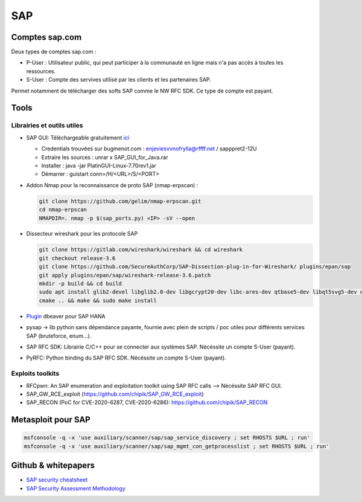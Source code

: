 SAP
===

Comptes sap.com
---------------

Deux types de comptes sap.com : 

- P-User : Utilisateur public, qui peut participer à la communauté en ligne
  mais n'a pas accès à toutes les ressources.

- S-User : Compte des servives utilisé par les clients et les partenaires SAP.

Permet notamment de télécharger des softs SAP comme le NW RFC SDK. Ce type de
compte est payant. 


Tools
-----

Librairies et outils utiles
***************************

- SAP GUI: Téléchargeable gratuitement `ici <https://developers.sap.com/trials-downloads.html>`__

  - Credentials trouvées sur bugmenot.com : enjeviesvvnofrylla@rffff.net / sapppret2-12U
  - Extraire les sources : unrar x SAP_GUI_for_Java.rar
  - Installer : java -jar PlatinGUI-Linux-7.70rev1.jar
  - Démarrer : guistart conn=/H/<URL>/S/<PORT>

- Addon Nmap pour la reconnaissance de proto SAP (nmap-erpscan) : 

  .. code-block:: bash

  	git clone https://github.com/gelim/nmap-erpscan.git
  	cd nmap-erpscan
  	NMAPDIR=. nmap -p $(sap_ports.py) <IP> -sV --open

- Dissecteur wireshark pour les protocole SAP

  .. code-block:: bash 

	git clone https://gitlab.com/wireshark/wireshark && cd wireshark
  	git checkout release-3.6
	git clone https://github.com/SecureAuthCorp/SAP-Dissection-plug-in-for-Wireshark/ plugins/epan/sap
  	git apply plugins/epan/sap/wireshark-release-3.6.patch
  	mkdir -p build && cd build
  	sudo apt install glib2-devel libglib2.0-dev libgcrypt20-dev libc-ares-dev qtbase5-dev libqt5svg5-dev qttools5-dev qtmultimedia5-dev
  	cmake .. && make && sudo make install

- `Plugin <https://saplearners.com/how-to-connect-sap-hana-cloud-from-dbeaver/>`__ 
  dbeaver pour SAP HANA 
- pysap -> lib python sans dépendance payante, fournie avec plein de scripts /
  poc utiles pour différents services SAP (bruteforce, enum...). 
- SAP RFC SDK: Librairie C/C++ pour se connecter aux systèmes SAP. Nécéssite un
  compte S-User (payant). 
- PyRFC: Python binding du SAP RFC SDK. Nécéssite un compte S-User (payant). 


Exploits toolkits
*****************

- RFCpwn: An SAP enumeration and exploitation toolkit using SAP RFC calls --> Nécéssite SAP RFC GUI. 
- SAP_GW_RCE_exploit (https://github.com/chipik/SAP_GW_RCE_exploit)
- SAP_RECON (PoC for CVE-2020-6287, CVE-2020-6286): https://github.com/chipik/SAP_RECON


Metasploit pour SAP
-------------------

.. code-block:: bash

	msfconsole -q -x 'use auxiliary/scanner/sap/sap_service_discovery ; set RHOSTS $URL ; run'
	msfconsole -q -x 'use auxiliary/scanner/sap/sap_mgmt_con_getprocesslist ; set RHOSTS $URL ; run'



Github & whitepapers
--------------------

- `SAP security cheatsheet <https://github.com/Jean-Francois-C/SAP-Security-Audit/blob/master/SAP%20security%20audit%20and%20penetration%20test>`__
- `SAP Security Assessment Methodology <https://niiconsulting.com/checkmate/2021/01/sap-security-assessment-methodology-part-3-credential-centric-attack-vectors/>`__

